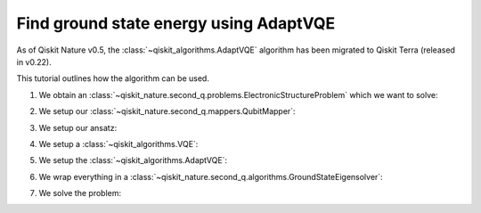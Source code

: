 Find ground state energy using AdaptVQE
=======================================

As of Qiskit Nature v0.5, the :class:`~qiskit_algorithms.AdaptVQE`
algorithm has been migrated to Qiskit Terra (released in v0.22).

This tutorial outlines how the algorithm can be used.

1. We obtain an :class:`~qiskit_nature.second_q.problems.ElectronicStructureProblem`
   which we want to solve:

.. testcode::

    from qiskit_nature.second_q.drivers import PySCFDriver
    driver = PySCFDriver(atom="H 0 0 0; H 0 0 0.735", basis="sto-3g")
    problem = driver.run()

2. We setup our :class:`~qiskit_nature.second_q.mappers.QubitMapper`:

.. testcode::

    from qiskit_nature.second_q.mappers import JordanWignerMapper
    mapper = JordanWignerMapper()

3. We setup our ansatz:

.. testcode::

    from qiskit_nature.second_q.circuit.library import UCCSD, HartreeFock
    ansatz = UCCSD(
        problem.num_spatial_orbitals,
        problem.num_particles,
        mapper,
        initial_state=HartreeFock(
            problem.num_spatial_orbitals,
            problem.num_particles,
            mapper,
        ),
    )

4. We setup a :class:`~qiskit_algorithms.VQE`:

.. testcode::

    import numpy as np
    from qiskit_algorithms import VQE
    from qiskit_algorithms.optimizers import SLSQP
    from qiskit.primitives import Estimator
    vqe = VQE(Estimator(), ansatz, SLSQP())
    vqe.initial_point = np.zeros(ansatz.num_parameters)

5. We setup the :class:`~qiskit_algorithms.AdaptVQE`:

.. testcode::

    from qiskit_algorithms import AdaptVQE
    adapt_vqe = AdaptVQE(vqe)
    adapt_vqe.supports_aux_operators = lambda: True  # temporary fix

6. We wrap everything in a :class:`~qiskit_nature.second_q.algorithms.GroundStateEigensolver`:

.. testcode::

    from qiskit_nature.second_q.algorithms import GroundStateEigensolver
    solver = GroundStateEigensolver(mapper, adapt_vqe)

7. We solve the problem:

.. testcode::

    result = solver.solve(problem)

    print(f"Total ground state energy = {result.total_energies[0]:.4f}")

.. testoutput::

    Total ground state energy = -1.1373
